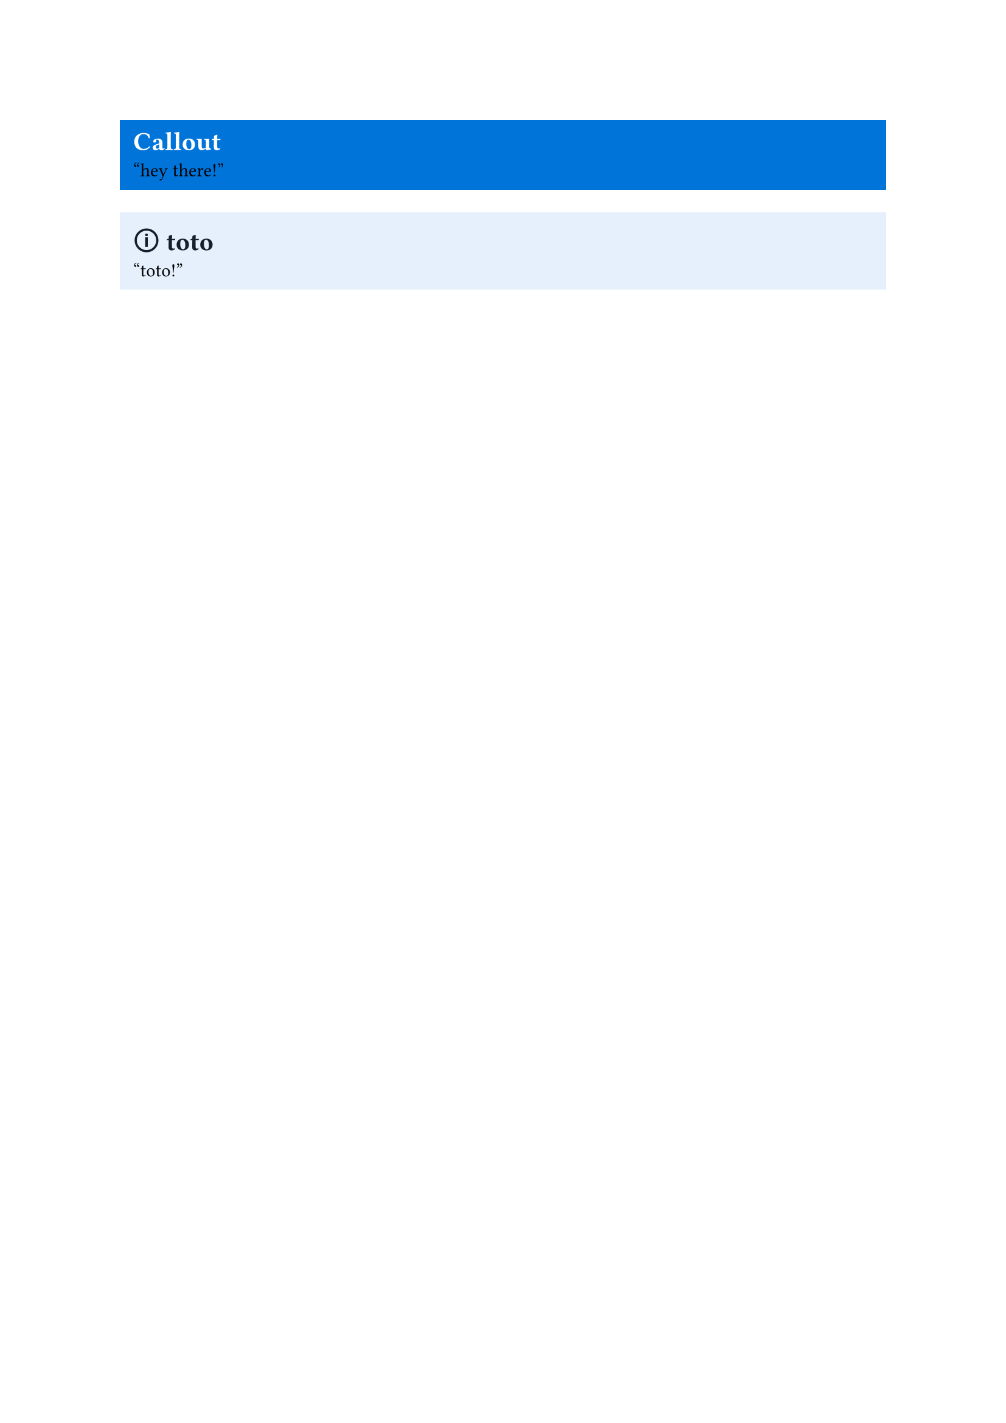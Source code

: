 #let callout(body, title: "Callout", fill: blue, title_color: white, body_color: black, icon: none) = {
  block(fill: fill,
	   width: 100%,
	   inset: 8pt)[
	  = #text(title_color)[#icon #title]
	  #text(body_color)[
		  #body
		  ]
	]
}

#callout["hey there!"]

#callout(title: "toto",
  fill: rgb(229, 240, 252),
		title_color: rgb(21, 30, 44),
		icon: "🛈")["toto!"]

#let note(body, ..params) = callout(title: "Note",
			fill: rgb(21, 30, 44),
			icon: "✎",
			title_color: rgb(21, 122, 255),
			body_color: white,
								   body, ..params)

#let info(body, ..params) = callout(title: "Info",
		   fill: rgb(21, 30, 44),
								   icon: "🛈",
								   title_color: rgb(21, 122, 255),
								   body_color: rgb(8, 109, 221),
								   body, ..params)

#let warning(body, ..params) = callout(title: "Warning",
		   fill: rgb(42, 33, 24),
									  icon: "⚠",
									  title_color: rgb(233, 151, 63),
									  body_color: white,
									  body, ..params)

#let success(body, ..params) = callout(title: "Success",
		   fill: rgb(25, 39, 29),
									  title_color: rgb(68, 207, 110),
									  icon: "✓",
									  body_color: white,
									  body, ..params)

#let check(body, ..params) = success(body, title: "Check", ..params)

